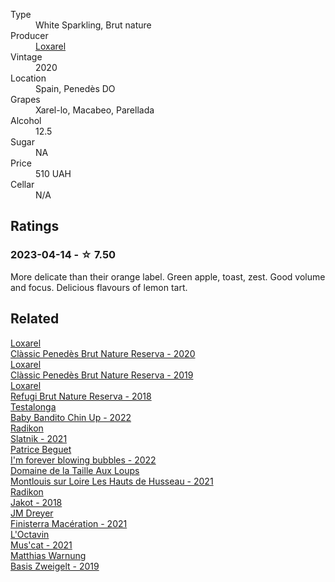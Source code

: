 #+attr_html: :class wine-main-image
[[file:/images/49/234287-d036-4017-9bfb-480b26e6516d/2023-04-15-12-50-28-4F899CCB-E1DA-4BA9-B34B-CD93D81962E8-1-105-c@512.webp]]

- Type :: White Sparkling, Brut nature
- Producer :: [[barberry:/producers/b26ec7b9-a4d6-4918-a384-f2f1fb1f2f6a][Loxarel]]
- Vintage :: 2020
- Location :: Spain, Penedès DO
- Grapes :: Xarel-lo, Macabeo, Parellada
- Alcohol :: 12.5
- Sugar :: NA
- Price :: 510 UAH
- Cellar :: N/A

** Ratings

*** 2023-04-14 - ☆ 7.50

More delicate than their orange label. Green apple, toast, zest. Good volume and focus. Delicious flavours of lemon tart.

** Related

#+begin_export html
<div class="flex-container">
  <a class="flex-item flex-item-left" href="/wines/0bf73b38-a422-4482-9ed0-8ce6ea74981e.html">
    <img class="flex-bottle" src="/images/0b/f73b38-a422-4482-9ed0-8ce6ea74981e/2023-03-09-11-33-05-IMG-5395@512.webp"></img>
    <section class="h">Loxarel</section>
    <section class="h text-bolder">Clàssic Penedès Brut Nature Reserva - 2020</section>
  </a>

  <a class="flex-item flex-item-right" href="/wines/2616849c-0e41-49f1-b769-12eb4a02a413.html">
    <img class="flex-bottle" src="/images/26/16849c-0e41-49f1-b769-12eb4a02a413/2022-10-15-13-45-14-7679E8EA-07AF-45B9-B10B-D9AB4EBB1DC0-1-105-c@512.webp"></img>
    <section class="h">Loxarel</section>
    <section class="h text-bolder">Clàssic Penedès Brut Nature Reserva - 2019</section>
  </a>

  <a class="flex-item flex-item-left" href="/wines/369320be-e14f-49f3-9d81-f91f826875b7.html">
    <img class="flex-bottle" src="/images/36/9320be-e14f-49f3-9d81-f91f826875b7/2022-09-26-18-34-01-9AA64A2B-CCB2-4D28-A801-9E0D56F58E9C-1-102-o@512.webp"></img>
    <section class="h">Loxarel</section>
    <section class="h text-bolder">Refugi Brut Nature Reserva - 2018</section>
  </a>

  <a class="flex-item flex-item-right" href="/wines/13b11427-367f-4fe1-8261-0c0426631122.html">
    <img class="flex-bottle" src="/images/13/b11427-367f-4fe1-8261-0c0426631122/2023-04-15-14-31-25-0A61D1D6-3A2A-4B9D-B364-48BDD42A29BB-1-105-c@512.webp"></img>
    <section class="h">Testalonga</section>
    <section class="h text-bolder">Baby Bandito Chin Up - 2022</section>
  </a>

  <a class="flex-item flex-item-left" href="/wines/446df39e-ea08-4dd7-a420-e5c57cef377d.html">
    <img class="flex-bottle" src="/images/44/6df39e-ea08-4dd7-a420-e5c57cef377d/2023-04-15-13-54-18-C956A8D1-55B5-4865-A8D2-1029EFB8A69C-1-105-c@512.webp"></img>
    <section class="h">Radikon</section>
    <section class="h text-bolder">Slatnik - 2021</section>
  </a>

  <a class="flex-item flex-item-right" href="/wines/6602d63b-3040-46b1-a081-70eefe38791c.html">
    <img class="flex-bottle" src="/images/66/02d63b-3040-46b1-a081-70eefe38791c/2023-04-15-13-11-02-EA4C108B-C670-4AC1-A8DC-7B0BFB590E98-1-105-c@512.webp"></img>
    <section class="h">Patrice Beguet</section>
    <section class="h text-bolder">I'm forever blowing bubbles - 2022</section>
  </a>

  <a class="flex-item flex-item-left" href="/wines/83757777-1f8c-4921-8206-45d45eee4fae.html">
    <img class="flex-bottle" src="/images/83/757777-1f8c-4921-8206-45d45eee4fae/2023-04-01-10-15-30-4095103B-7CF7-406F-875D-3B5EA553E27D-1-105-c@512.webp"></img>
    <section class="h">Domaine de la Taille Aux Loups</section>
    <section class="h text-bolder">Montlouis sur Loire Les Hauts de Husseau - 2021</section>
  </a>

  <a class="flex-item flex-item-right" href="/wines/d41f34c5-0e35-4e1b-8c5c-5792d817bb38.html">
    <img class="flex-bottle" src="/images/d4/1f34c5-0e35-4e1b-8c5c-5792d817bb38/2023-04-15-14-06-35-DF208755-CCC5-42DC-960B-85D1129BA6ED-1-105-c@512.webp"></img>
    <section class="h">Radikon</section>
    <section class="h text-bolder">Jakot - 2018</section>
  </a>

  <a class="flex-item flex-item-left" href="/wines/e59a8be4-5f58-4756-90ee-b3582e6fb86d.html">
    <img class="flex-bottle" src="/images/e5/9a8be4-5f58-4756-90ee-b3582e6fb86d/2023-04-15-13-39-53-78F6F403-3DD2-48A2-A3A6-B6F23D836A7B-1-105-c@512.webp"></img>
    <section class="h">JM Dreyer</section>
    <section class="h text-bolder">Finisterra Macération - 2021</section>
  </a>

  <a class="flex-item flex-item-right" href="/wines/f43e5cf4-d3ba-4ccf-a8a7-6941f329b774.html">
    <img class="flex-bottle" src="/images/f4/3e5cf4-d3ba-4ccf-a8a7-6941f329b774/2023-04-15-13-33-24-72EA9063-9767-48C0-9A32-0DFBC101F87D-1-105-c@512.webp"></img>
    <section class="h">L'Octavin</section>
    <section class="h text-bolder">Mus'cat - 2021</section>
  </a>

  <a class="flex-item flex-item-left" href="/wines/f8d552cc-0829-4efa-8c87-365e82b3d04b.html">
    <img class="flex-bottle" src="/images/f8/d552cc-0829-4efa-8c87-365e82b3d04b/2023-04-15-14-16-16-62F778D1-1B32-4DF2-AE22-917988C5255B-1-105-c@512.webp"></img>
    <section class="h">Matthias Warnung</section>
    <section class="h text-bolder">Basis Zweigelt - 2019</section>
  </a>

</div>
#+end_export
